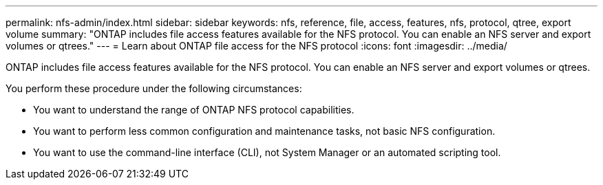 ---
permalink: nfs-admin/index.html
sidebar: sidebar
keywords: nfs, reference, file, access, features, nfs, protocol, qtree, export volume
summary: "ONTAP includes file access features available for the NFS protocol. You can enable an NFS server and export volumes or qtrees."
---
= Learn about ONTAP file access for the NFS protocol
:icons: font
:imagesdir: ../media/

[.lead]
ONTAP includes file access features available for the NFS protocol. You can enable an NFS server and export volumes or qtrees.

You perform these procedure under the following circumstances:

* You want to understand the range of ONTAP NFS protocol capabilities.
* You want to perform less common configuration and maintenance tasks, not basic NFS configuration.
* You want to use the command-line interface (CLI), not System Manager or an automated scripting tool.

// 2025 May 23, ONTAPDOC-2982
// BURT 1448684, 10 JAN 2022
